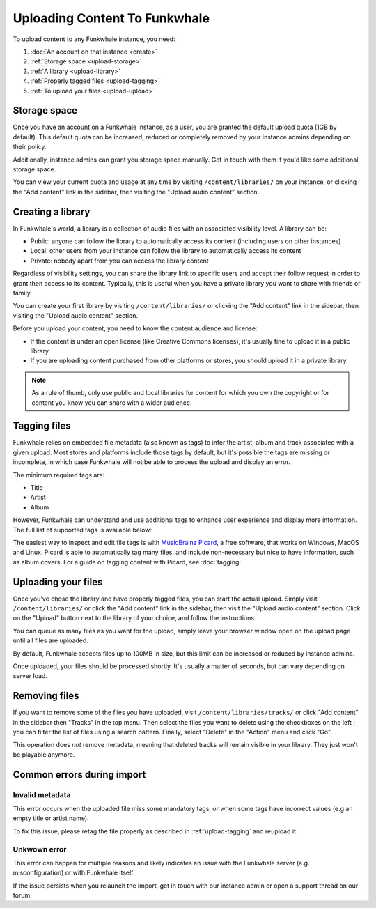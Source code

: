 Uploading Content To Funkwhale
==============================

To upload content to any Funkwhale instance, you need:

1. :doc:`An account on that instance <create>`
2. :ref:`Storage space <upload-storage>`
3. :ref:`A library <upload-library>`
4. :ref:`Properly tagged files <upload-tagging>`
5. :ref:`To upload your files <upload-upload>`

.. _upload-storage:

Storage space
-------------

Once you have an account on a Funkwhale instance, as a user, you are granted the
default upload quota (1GB by default). This default quota can be increased,
reduced or completely removed by your instance admins depending on their policy.

Additionally, instance admins can grant you storage space manually. Get in touch with them
if you'd like some additional storage space.

You can view your current quota and usage at any time by visiting ``/content/libraries/`` on your instance,
or clicking the "Add content" link in the sidebar, then visiting the "Upload audio content" section.

.. _upload-library:

Creating a library
------------------

In Funkwhale's world, a library is a collection of audio files with an associated visibility level. A library can be:

- Public: anyone can follow the library to automatically access its content (including users on other instances)
- Local: other users from your instance can follow the library to automatically access its content
- Private: nobody apart from you can access the library content

Regardless of visibility settings, you can share the library link to specific users
and accept their follow request in order to grant then access to its content. Typically, this
is useful when you have a private library you want to share with friends or family.

You can create your first library by visiting ``/content/libraries/`` or clicking the "Add content" link in the sidebar, then visiting the "Upload audio content" section.

Before you upload your content, you need to know the content audience and license:

- If the content is under an open license (like Creative Commons licenses), it's usually fine to upload it in a public library
- If you are uploading content purchased from other platforms or stores, you should upload it in a private library

.. note::

    As a rule of thumb, only use public and local libraries for content for which you own the copyright or for content you know you can share with a wider audience.

.. _upload-tagging:

Tagging files
-------------

Funkwhale relies on embedded file metadata (also known as tags) to infer the artist,
album and track associated with a given upload. Most stores and platforms include
those tags by default, but it's possible the tags are missing or incomplete, in which case
Funkwhale will not be able to process the upload and display an error.

The minimum required tags are:

- Title
- Artist
- Album

However, Funkwhale can understand and use additional tags to enhance user experience and display more information. The full list of supported tags is available below:

+----------------------------------+--------------------------------------------+---------------------------------------------------------------+
| Name                             | Example value                              | Description                                                   |
+----------------------------------+--------------------------------------------+---------------------------------------------------------------+
| ``Title`` (required)             | ``Letting you``                            | The track title                                               |
|                                  |                                            |                                                               |
+----------------------------------+--------------------------------------------+---------------------------------------------------------------+
| ``Artist`` (required)            | ``Nine Inch Nails``                        | The artist name                                               |
|                                  |                                            |                                                               |
+----------------------------------+--------------------------------------------+---------------------------------------------------------------+
| ``Album``                        | ``The Slip``                               | The album title. If none is provided, an [Unknown Album]     |
|                                  |                                            | entry will be created                                         |
+----------------------------------+--------------------------------------------+---------------------------------------------------------------+
| ``Album artist``                 | ``Trent Reznor``                           | The album artist name (can be different than the track        |
|                                  |                                            | artist)                                                       |
|                                  |                                            |                                                               |
+----------------------------------+--------------------------------------------+---------------------------------------------------------------+
| ``Genre``                        | ``Industrial, Metal``                      | A comma separated list of tags to associate with the track     |
|                                  |                                            | Other supported separators: ``;`` and ``/``                   |
+----------------------------------+--------------------------------------------+---------------------------------------------------------------+
| ``Track number``                 | ``4``                                      | The position of the track in the album/release                |
|                                  |                                            |                                                               |
+----------------------------------+--------------------------------------------+---------------------------------------------------------------+
| ``Disc number``                  | ``1``                                      | The disc number (in case of multi-disc albums)                |
|                                  |                                            |                                                               |
+----------------------------------+--------------------------------------------+---------------------------------------------------------------+
| ``Date``                         | ``2019``                                   | The release date of the track or album                        |
|                                  |                                            |                                                               |
|                                  |                                            |                                                               |
+----------------------------------+--------------------------------------------+---------------------------------------------------------------+
| ``License``                      | ``CC-BY 3.0: http://creativecommons        | The license associated with this work. The first found URL    |
|                                  | .org/licenses/cc-by/3.0/``                 | will be checked against `our list of supported licenses`_     |
|                                  |                                            |                                                               |
+----------------------------------+--------------------------------------------+---------------------------------------------------------------+
| ``Copyright``                    | ``CC-BY 3.0: http://creativecommons        | The license associated with this work. The first found URL    |
|                                  | .org/licenses/cc-by/3.0/``                 | will be checked against `our list of supported licenses`_.    |
|                                  |                                            | Used if no license found in the License tag                   |
|                                  |                                            |                                                               |
+----------------------------------+--------------------------------------------+---------------------------------------------------------------+
| ``Pictures``                     |                                            | The first embeded picture found will be used as the album     |
|                                  |                                            | covers                                                        |
|                                  |                                            |                                                               |
+----------------------------------+--------------------------------------------+---------------------------------------------------------------+
| ``MusicBrainz Recording ID``     | ``99244237-850b-4a93-904d-57305bcadb4e``   | The MusicBrainz ID for this recording                         |
|                                  |                                            |                                                               |
+----------------------------------+--------------------------------------------+---------------------------------------------------------------+
| ``MusicBrainz Album ID``         | ``bca982fd-ab73-3c9f-ad07-9104a4f53a32``   | The MusicBrainz ID for this album                             |
|                                  |                                            |                                                               |
+----------------------------------+--------------------------------------------+---------------------------------------------------------------+
| ``MusicBrainz Artist ID``        | ``b7ffd2af-418f-4be2-bdd1-22f8b48613da``   | The MusicBrainz ID for this artist                            |
|                                  |                                            |                                                               |
+----------------------------------+--------------------------------------------+---------------------------------------------------------------+
| ``MusicBrainz Album Artist ID``  | ``b7ffd2af-418f-4be2-bdd1-22f8b48613da``   | The MusicBrainz ID for this album artist                      |
+----------------------------------+--------------------------------------------+---------------------------------------------------------------+

.. _our list of supported licenses: https://dev.funkwhale.audio/funkwhale/funkwhale/blob/develop/api/tests/music/licenses.json

The easiest way to inspect and edit file tags is with `MusicBrainz Picard <https://picard.musicbrainz.org/>`_, a free
software, that works on Windows, MacOS and Linux. Picard is able to automatically tag many files,
and include non-necessary but nice to have information, such as album covers. For a guide on tagging content with Picard,
see :doc:`tagging`.

.. _upload-upload:

Uploading your files
--------------------

Once you've chose the library and have properly tagged files, you can start the actual upload.
Simply visit ``/content/libraries/`` or click the "Add content" link in the sidebar, then visit the "Upload audio content" section. Click on
the "Upload" button next to the library of your choice, and follow the instructions.

You can queue as many files as you want for the upload, simply leave your browser window open on the upload page
until all files are uploaded.

By default, Funkwhale accepts files up to 100MB in size, but this limit can be increased or reduced
by instance admins.

Once uploaded, your files should be processed shortly. It's usually a matter of seconds, but
can vary depending on server load.

.. _upload-remove:

Removing files
--------------

If you want to remove some of the files you have uploaded, visit ``/content/libraries/tracks/`` or click "Add content" in the sidebar then "Tracks" in the top menu.
Then select the files you want to delete using the checkboxes on the left ; you can filter the list of files using a search pattern.
Finally, select "Delete" in the "Action" menu and click "Go".

This operation does *not* remove metadata, meaning that deleted tracks will remain visible in your library. They just won't be playable anymore.


Common errors during import
---------------------------

.. _invalid_metadata:

Invalid metadata
::::::::::::::::

This error occurs when the uploaded file miss some mandatory tags, or when some tags have
incorrect values (e.g an empty title or artist name).

To fix this issue, please retag the file properly as described in :ref:`upload-tagging`
and reupload it.


.. _unknown_error:

Unkwown error
:::::::::::::

This error can happen for multiple reasons and likely indicates an issue with the Funkwhale
server (e.g. misconfiguration) or with Funkwhale itself.

If the issue persists when you relaunch the import, get in touch with our instance admin
or open a support thread on our forum.
